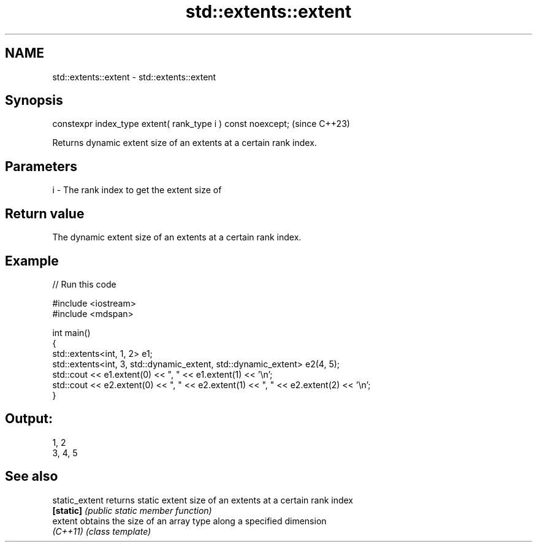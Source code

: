 .TH std::extents::extent 3 "2024.06.10" "http://cppreference.com" "C++ Standard Libary"
.SH NAME
std::extents::extent \- std::extents::extent

.SH Synopsis
   constexpr index_type extent( rank_type i ) const noexcept;  (since C++23)

   Returns dynamic extent size of an extents at a certain rank index.

.SH Parameters

   i - The rank index to get the extent size of

.SH Return value

   The dynamic extent size of an extents at a certain rank index.

.SH Example


// Run this code

 #include <iostream>
 #include <mdspan>

 int main()
 {
     std::extents<int, 1, 2> e1;
     std::extents<int, 3, std::dynamic_extent, std::dynamic_extent> e2(4, 5);
     std::cout << e1.extent(0) << ", " << e1.extent(1) << '\\n';
     std::cout << e2.extent(0) << ", " << e2.extent(1) << ", " << e2.extent(2) << '\\n';
 }

.SH Output:

 1, 2
 3, 4, 5

.SH See also

   static_extent returns static extent size of an extents at a certain rank index
   \fB[static]\fP      \fI(public static member function)\fP
   extent        obtains the size of an array type along a specified dimension
   \fI(C++11)\fP       \fI(class template)\fP
